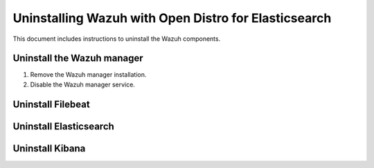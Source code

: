 .. Copyright (C) 2015, Wazuh, Inc.

.. meta::
  :description: In this section of the Wazuh documentation, you will find the instructions to uninstall each Wazuh component. Learn more here. 
  
Uninstalling Wazuh with Open Distro for Elasticsearch
=====================================================

This document includes instructions to uninstall the Wazuh components. 
 
Uninstall the Wazuh manager
---------------------------

#. Remove the Wazuh manager installation.

   .. tabs::
   
   
     .. group-tab:: Yum
   
   
       .. include:: ../../_templates/installations/wazuh/yum/uninstall_wazuh_manager_api.rst
   
   
   
     .. group-tab:: APT
   
   
       .. include:: ../../_templates/installations/wazuh/deb/uninstall_wazuh_manager_api.rst
   
   
   
     .. group-tab:: ZYpp
   
   
       .. include:: ../../_templates/installations/wazuh/zypp/uninstall_wazuh_manager_api.rst



#. Disable the Wazuh manager service.

   .. include:: ../../_templates/installations/wazuh/common/disable_wazuh_manager_service.rst

Uninstall Filebeat
---------------------



.. tabs::


  .. group-tab:: Yum


    .. include:: ../../_templates/installations/elastic/yum/uninstall_filebeat.rst



  .. group-tab:: APT


    .. include:: ../../_templates/installations/elastic/deb/uninstall_filebeat.rst



  .. group-tab:: ZYpp  


    .. include:: ../../_templates/installations/elastic/deb/uninstall_filebeat.rst


Uninstall Elasticsearch
-----------------------


.. tabs::


  .. group-tab:: Yum


    .. include:: ../../_templates/installations/elastic/yum/uninstall_elasticsearch.rst



  .. group-tab:: APT


    .. include:: ../../_templates/installations/elastic/deb/uninstall_elasticsearch.rst



  .. group-tab:: ZYpp


    .. include:: ../../_templates/installations/elastic/zypp/uninstall_elasticsearch.rst


Uninstall Kibana
----------------

.. tabs::


  .. group-tab:: Yum


    .. include:: ../../_templates/installations/elastic/yum/uninstall_kibana.rst



  .. group-tab:: APT


    .. include:: ../../_templates/installations/elastic/deb/uninstall_kibana.rst



  .. group-tab:: ZYpp


    .. include:: ../../_templates/installations/elastic/zypp/uninstall_kibana.rst   
